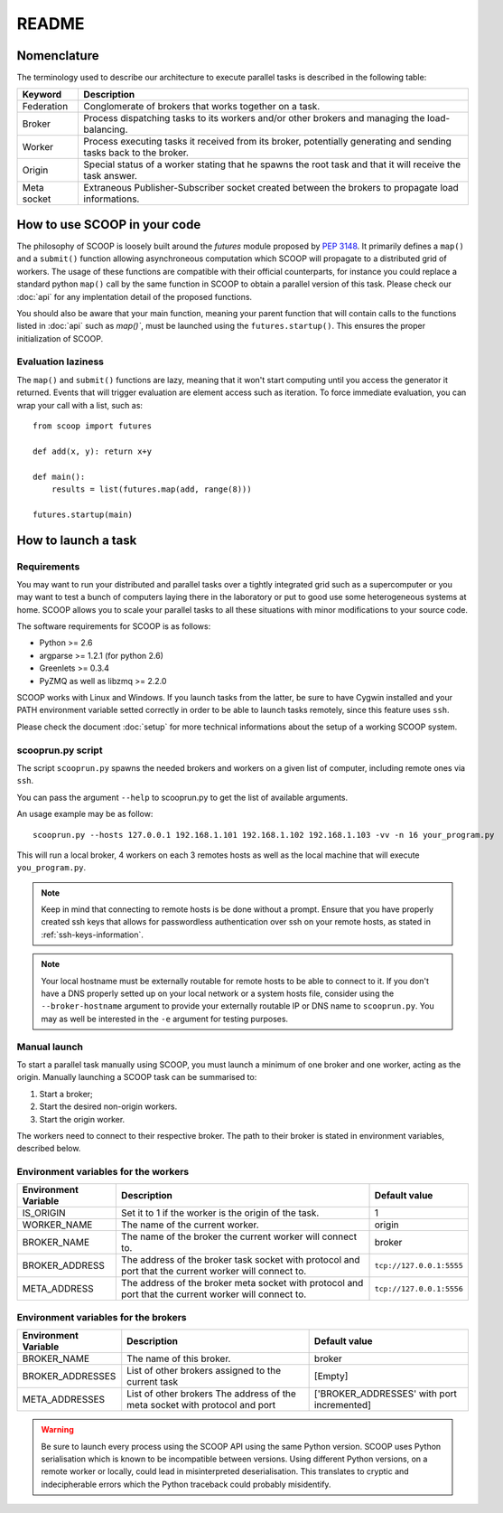 README
======

Nomenclature
------------

The terminology used to describe our architecture to execute parallel tasks is described in the following table:

.. _Nomenclature-table:

=========== =================================================================================================================
  Keyword   Description
=========== =================================================================================================================
Federation  Conglomerate of brokers that works together on a task.
Broker      Process dispatching tasks to its workers and/or other brokers and managing the load-balancing.   
Worker      Process executing tasks it received from its broker, potentially generating and sending tasks back to the broker.
Origin      Special status of a worker stating that he spawns the root task and that it will receive the task answer.
Meta socket Extraneous Publisher-Subscriber socket created between the brokers to propagate load informations.
=========== =================================================================================================================


How to use SCOOP in your code
-----------------------------

The philosophy of SCOOP is loosely built around the *futures* module proposed by :pep:`3148`. It primarily defines a ``map()`` and a ``submit()`` function allowing asynchroneous computation which SCOOP will propagate to a distributed grid of workers. The usage of these functions are compatible with their official counterparts, for instance you could replace a standard python ``map()`` call by the same function in SCOOP to obtain a parallel version of this task.
Please check our :doc:`api` for any implentation detail of the proposed functions.

You should also be aware that your main function, meaning your parent function that will contain calls to the functions listed in :doc:`api` such as  `map()``, must be launched using the ``futures.startup()``. This ensures the proper initialization of SCOOP.

Evaluation laziness
~~~~~~~~~~~~~~~~~~~

The ``map()`` and ``submit()`` functions are lazy, meaning that it won't start computing until you access the generator it returned. Events that will trigger evaluation are element access such as iteration. To force immediate evaluation, you can wrap your call with a list, such as::

    from scoop import futures
    
    def add(x, y): return x+y
        
    def main():
        results = list(futures.map(add, range(8)))
    
    futures.startup(main)

How to launch a task
--------------------

Requirements
~~~~~~~~~~~~

You may want to run your distributed and parallel tasks over a tightly integrated grid such as a supercomputer or you may want to test a bunch of computers laying there in the laboratory or put to good use some heterogeneous systems at home. SCOOP allows you to scale your parallel tasks to all these situations with minor modifications to your source code.

The software requirements for SCOOP is as follows:

* Python >= 2.6
* argparse >= 1.2.1 (for python 2.6)
* Greenlets >= 0.3.4
* PyZMQ as well as libzmq >= 2.2.0

SCOOP works with Linux and Windows. If you launch tasks from the latter, be sure to have Cygwin installed and your PATH environment variable setted correctly in order to be able to launch tasks remotely, since this feature uses ``ssh``.

Please check the document :doc:`setup` for more technical informations about the setup of a working SCOOP system.

scooprun.py script
~~~~~~~~~~~~~~~~~~

The script ``scooprun.py`` spawns the needed brokers and workers on a given list of computer, including remote ones via ``ssh``.

You can pass the argument ``--help`` to scooprun.py to get the list of available arguments.

An usage example may be as follow::

    scooprun.py --hosts 127.0.0.1 192.168.1.101 192.168.1.102 192.168.1.103 -vv -n 16 your_program.py

This will run a local broker, 4 workers on each 3 remotes hosts as well as the local machine that will execute ``you_program.py``.

.. note::

    Keep in mind that connecting to remote hosts is be done without a prompt. Ensure that you have properly created ssh keys that allows for passwordless authentication over ssh on your remote hosts, as stated in :ref:`ssh-keys-information`.
    
.. note::
    
    Your local hostname must be externally routable for remote hosts to be able to connect to it. If you don't have a DNS properly setted up on your local network or a system hosts file, consider using the ``--broker-hostname`` argument to provide your externally routable IP or DNS name to ``scooprun.py``. You may as well be interested in the ``-e`` argument for testing purposes.
    
Manual launch
~~~~~~~~~~~~~

To start a parallel task manually using SCOOP, you must launch a minimum of one broker and one worker, acting as the origin. Manually launching a SCOOP task can be summarised to:

#. Start a broker;
#. Start the desired non-origin workers.
#. Start the origin worker.

The workers need to connect to their respective broker. The path to their broker is stated in environment variables, described below.

.. _Environment-variables-for-the-workers:

Environment variables for the workers
~~~~~~~~~~~~~~~~~~~~~~~~~~~~~~~~~~~~~

====================  =====================================================================================================  ========================
Environment Variable  Description                                                                                            Default value
====================  =====================================================================================================  ========================
IS_ORIGIN             Set it to 1 if the worker is the origin of the task.                                                   1
WORKER_NAME           The name of the current worker.                                                                        origin
BROKER_NAME           The name of the broker the current worker will connect to.                                             broker
BROKER_ADDRESS        The address of the broker task socket with protocol and port that the current worker will connect to.  ``tcp://127.0.0.1:5555``
META_ADDRESS          The address of the broker meta socket with protocol and port that the current worker will connect to.  ``tcp://127.0.0.1:5556``
====================  =====================================================================================================  ========================

.. _Environment-variables-for-the-brokers:

Environment variables for the brokers
~~~~~~~~~~~~~~~~~~~~~~~~~~~~~~~~~~~~~

====================  ============================================================================================  ==========================================
Environment Variable  Description                                                                                   Default value
====================  ============================================================================================  ==========================================
BROKER_NAME           The name of this broker.                                                                      broker
BROKER_ADDRESSES      List of other brokers assigned to the current task                                            [Empty]
META_ADDRESSES        List of other brokers The address of the meta socket with protocol and port                   ['BROKER_ADDRESSES' with port incremented]
====================  ============================================================================================  ==========================================

.. warning::

    Be sure to launch every process using the SCOOP API using the same Python version. SCOOP uses Python serialisation which is known to be incompatible between versions. Using different Python versions, on a remote worker or locally, could lead in misinterpreted deserialisation. This translates to cryptic and indecipherable errors which the Python traceback could probably misidentify.